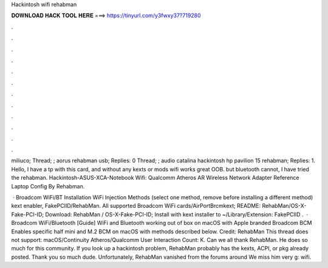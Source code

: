 Hackintosh wifi rehabman



𝐃𝐎𝐖𝐍𝐋𝐎𝐀𝐃 𝐇𝐀𝐂𝐊 𝐓𝐎𝐎𝐋 𝐇𝐄𝐑𝐄 ===> https://tinyurl.com/y3fwxy37?719280



.



.



.



.



.



.



.



.



.



.



.



.

miliuco; Thread; ; aorus rehabman usb; Replies: 0 Thread; ; audio catalina hackintosh hp pavilion 15 rehabman; Replies: 1. Hello, I have a tp with this card, and without any kexts or mods wifi works great OOB. but bluetooth cannot, I have tried the rehabman. Hackintosh-ASUS-XCA-Notebook Wifi: Qualcomm Atheros AR Wireless Network Adapter Reference  Laptop Config By Rehabman.

 · Broadcom WiFi/BT Installation WiFi Injection Methods (select one method, remove before installing a different method) kext enabler, FakePCIID/RehabMan. All supported Broadcom WiFi cards/AirPortBrcmkext; README: RehabMan/OS-X-Fake-PCI-ID; Download: RehabMan / OS-X-Fake-PCI-ID; Install with kext installer to ~/Library/Extension: FakePCIID .  · Broadcom WiFi/Bluetooth [Guide] WiFi and Bluetooth working out of box on macOS with Apple branded Broadcom BCM Enables specific half mini and M.2 BCM on macOS with methods described below. Credit: RehabMan This thread does not support: macOS/Continuity Atheros/Qualcomm User Interaction Count: K. Can we all thank RehabMan. He does so much for this community. If you look up a hackintosh problem, RehabMan probably has the kexts, ACPI, or pkg already posted. Thank you so much dude. Unfortunately, RehabMan vanished from the forums around We miss him very g: wifi.
